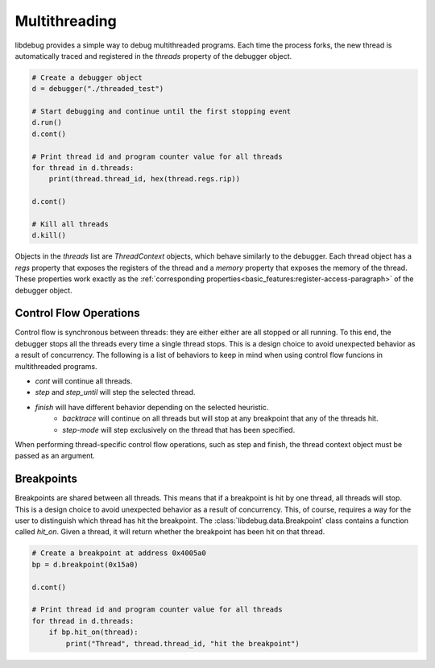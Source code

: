 Multithreading
==============
.. _multithreading:

libdebug provides a simple way to debug multithreaded programs. Each time the process forks, the new thread is automatically traced and registered in the `threads` property of the debugger object.

.. code-block:: python

    # Create a debugger object
    d = debugger("./threaded_test")

    # Start debugging and continue until the first stopping event
    d.run()
    d.cont()

    # Print thread id and program counter value for all threads
    for thread in d.threads:
        print(thread.thread_id, hex(thread.regs.rip))

    d.cont()

    # Kill all threads
    d.kill()

Objects in the `threads` list are `ThreadContext` objects, which behave similarly to the debugger. Each thread object has a `regs` property that exposes the registers of the thread and a `memory` property that exposes the memory of the thread. These properties work exactly as the :ref:`corresponding properties<basic_features:register-access-paragraph>` of the debugger object.

Control Flow Operations
-----------------------

Control flow is synchronous between threads: they are either either are all stopped or all running. To this end, the debugger stops all the threads every time a single thread stops. This is a design choice to avoid unexpected behavior as a result of concurrency. The following is a list of behaviors to keep in mind when using control flow funcions in multithreaded programs.

- `cont` will continue all threads.
- `step` and `step_until` will step the selected thread.
- `finish` will have different behavior depending on the selected heuristic.
    - `backtrace` will continue on all threads but will stop at any breakpoint that any of the threads hit.
    - `step-mode` will step exclusively on the thread that has been specified.

When performing thread-specific control flow operations, such as step and finish, the thread context object must be passed as an argument. 

Breakpoints
-----------

Breakpoints are shared between all threads. This means that if a breakpoint is hit by one thread, all threads will stop. This is a design choice to avoid unexpected behavior as a result of concurrency. This, of course, requires a way for the user to distinguish which thread has hit the breakpoint.
The :class:`libdebug.data.Breakpoint` class contains a function called `hit_on`. Given a thread, it will return whether the breakpoint has been hit on that thread.

.. code-block:: python

    # Create a breakpoint at address 0x4005a0
    bp = d.breakpoint(0x15a0)

    d.cont()

    # Print thread id and program counter value for all threads
    for thread in d.threads:
        if bp.hit_on(thread):
            print("Thread", thread.thread_id, "hit the breakpoint")